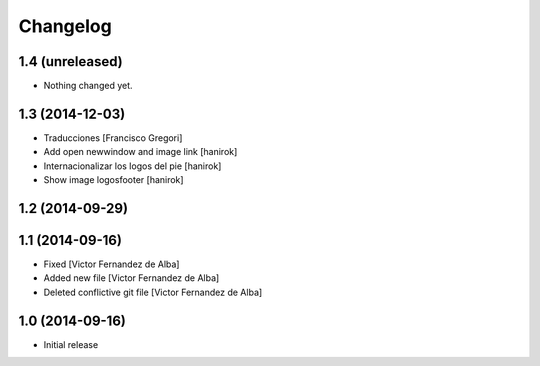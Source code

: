 Changelog
=========

1.4 (unreleased)
----------------

- Nothing changed yet.


1.3 (2014-12-03)
----------------

* Traducciones [Francisco Gregori]
* Add open newwindow and image link [hanirok]
* Internacionalizar los logos del pie [hanirok]
* Show image logosfooter [hanirok]

1.2 (2014-09-29)
----------------



1.1 (2014-09-16)
----------------

* Fixed [Victor Fernandez de Alba]
* Added new file [Victor Fernandez de Alba]
* Deleted conflictive git file [Victor Fernandez de Alba]

1.0 (2014-09-16)
----------------

- Initial release
